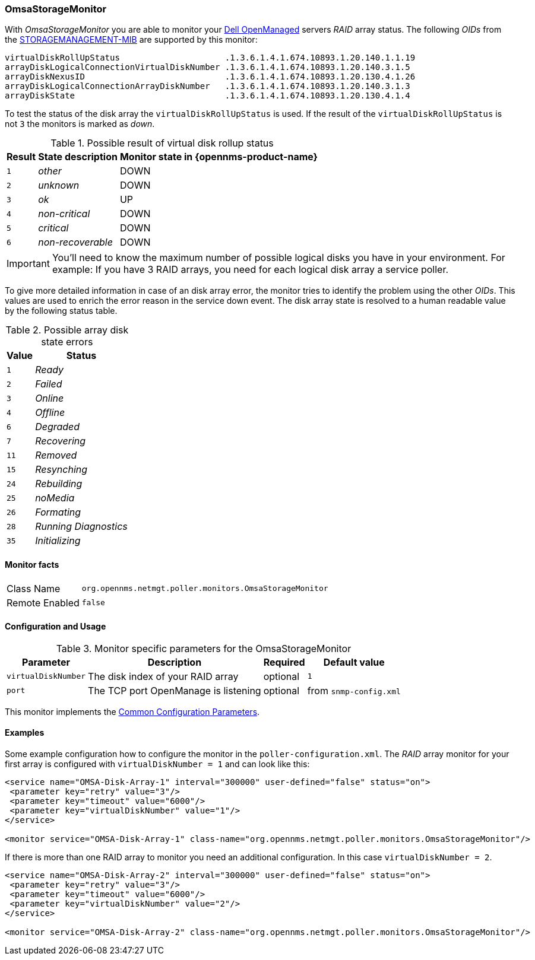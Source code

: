 
// Allow GitHub image rendering
:imagesdir: ../../../images

[[OmsaStorageMonitor]]
=== OmsaStorageMonitor

With _OmsaStorageMonitor_ you are able to monitor your http://de.community.dell.com/techcenter/systems-management/w/wiki/438.dell-openmanage-server-administrator-omsa.aspx[Dell OpenManaged] servers _RAID_ array status.
The following _OIDs_ from the http://support.dell.com/support/systemsinfo/document.aspx?~file=/software/svradmin/2.2/en/snmp/snmpc22.htm[STORAGEMANAGEMENT-MIB] are supported by this monitor:

 virtualDiskRollUpStatus                     .1.3.6.1.4.1.674.10893.1.20.140.1.1.19
 arrayDiskLogicalConnectionVirtualDiskNumber .1.3.6.1.4.1.674.10893.1.20.140.3.1.5
 arrayDiskNexusID                            .1.3.6.1.4.1.674.10893.1.20.130.4.1.26
 arrayDiskLogicalConnectionArrayDiskNumber   .1.3.6.1.4.1.674.10893.1.20.140.3.1.3
 arrayDiskState                              .1.3.6.1.4.1.674.10893.1.20.130.4.1.4

To test the status of the disk array the `virtualDiskRollUpStatus` is used.
If the result of the `virtualDiskRollUpStatus` is not `3` the monitors is marked as _down_.

.Possible result of virtual disk rollup status
[options="header, autowidth"]
|===
| Result | State description | Monitor state in {opennms-product-name}
| `1`    | _other_           | DOWN
| `2`    | _unknown_         | DOWN
| `3`    | _ok_              | UP
| `4`    | _non-critical_    | DOWN
| `5`    | _critical_        | DOWN
| `6`    | _non-recoverable_ | DOWN
|===

IMPORTANT: You'll need to know the maximum number of possible logical disks you have in your environment.
           For example: If you have 3 RAID arrays, you need for each logical disk array a service poller.

To give more detailed information in case of an disk array error, the monitor tries to identify the problem using the other _OIDs_.
This values are used to enrich the error reason in the service down event.
The disk array state is resolved to a human readable value by the following status table.

.Possible array disk state errors
[options="header, autowidth"]
|===
| Value   | Status
| `1`     | _Ready_
| `2`     | _Failed_
| `3`     | _Online_
| `4`     | _Offline_
| `6`     | _Degraded_
| `7`     | _Recovering_
| `11`    | _Removed_
| `15`    | _Resynching_
| `24`    | _Rebuilding_
| `25`    | _noMedia_
| `26`    | _Formating_
| `28`    | _Running Diagnostics_
| `35`    | _Initializing_
|===

==== Monitor facts

[options="autowidth"]
|===
| Class Name     | `org.opennms.netmgt.poller.monitors.OmsaStorageMonitor`
| Remote Enabled | `false`
|===

==== Configuration and Usage

.Monitor specific parameters for the OmsaStorageMonitor
[options="header, autowidth"]
|===
| Parameter           | Description                                                                                     | Required | Default value
| `virtualDiskNumber` | The disk index of your RAID array                                                               | optional | `1`
| `port`              | The TCP port OpenManage is listening                                                            | optional | from `snmp-config.xml`
|===

This monitor implements the <<ga-service-assurance-monitors-common-parameters, Common Configuration Parameters>>.

==== Examples

Some example configuration how to configure the monitor in the `poller-configuration.xml`.
The _RAID_ array monitor for your first array is configured with `virtualDiskNumber = 1` and can look like this:

[source, xml]
----
<service name="OMSA-Disk-Array-1" interval="300000" user-defined="false" status="on">
 <parameter key="retry" value="3"/>
 <parameter key="timeout" value="6000"/>
 <parameter key="virtualDiskNumber" value="1"/>
</service>

<monitor service="OMSA-Disk-Array-1" class-name="org.opennms.netmgt.poller.monitors.OmsaStorageMonitor"/>
----

If there is more than one RAID array to monitor you need an additional configuration.
In this case `virtualDiskNumber = 2`.

[source, xml]
----
<service name="OMSA-Disk-Array-2" interval="300000" user-defined="false" status="on">
 <parameter key="retry" value="3"/>
 <parameter key="timeout" value="6000"/>
 <parameter key="virtualDiskNumber" value="2"/>
</service>

<monitor service="OMSA-Disk-Array-2" class-name="org.opennms.netmgt.poller.monitors.OmsaStorageMonitor"/>
----
